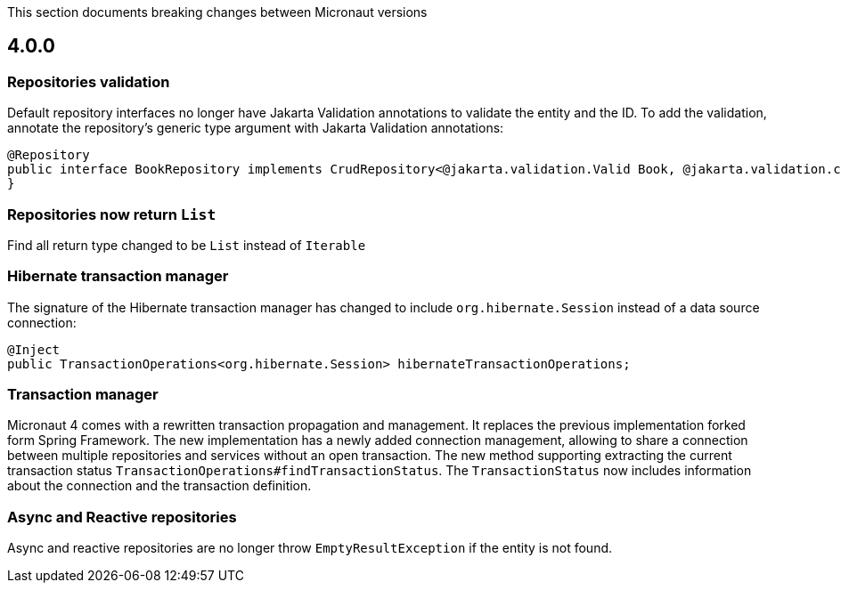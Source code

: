 This section documents breaking changes between Micronaut versions

== 4.0.0

=== Repositories validation

Default repository interfaces no longer have Jakarta Validation annotations to validate the entity and the ID.
To add the validation, annotate the repository's generic type argument with Jakarta Validation annotations:

[source,java]
----
@Repository
public interface BookRepository implements CrudRepository<@jakarta.validation.Valid Book, @jakarta.validation.constraints.NotNull Long> {
}
----

=== Repositories now return `List`

Find all return type changed to be `List` instead of `Iterable`

=== Hibernate transaction manager

The signature of the Hibernate transaction manager has changed to include `org.hibernate.Session` instead of a data source connection:

[source,java]
----
@Inject
public TransactionOperations<org.hibernate.Session> hibernateTransactionOperations;
----

=== Transaction manager

Micronaut 4 comes with a rewritten transaction propagation and management. It replaces the previous implementation forked form Spring Framework.
The new implementation has a newly added connection management, allowing to share a connection between multiple repositories and services without an open transaction. The new method supporting extracting the current transaction status `TransactionOperations#findTransactionStatus`. The `TransactionStatus` now includes information about the connection and the transaction definition.

=== Async and Reactive repositories

Async and reactive repositories are no longer throw `EmptyResultException` if the entity is not found.


